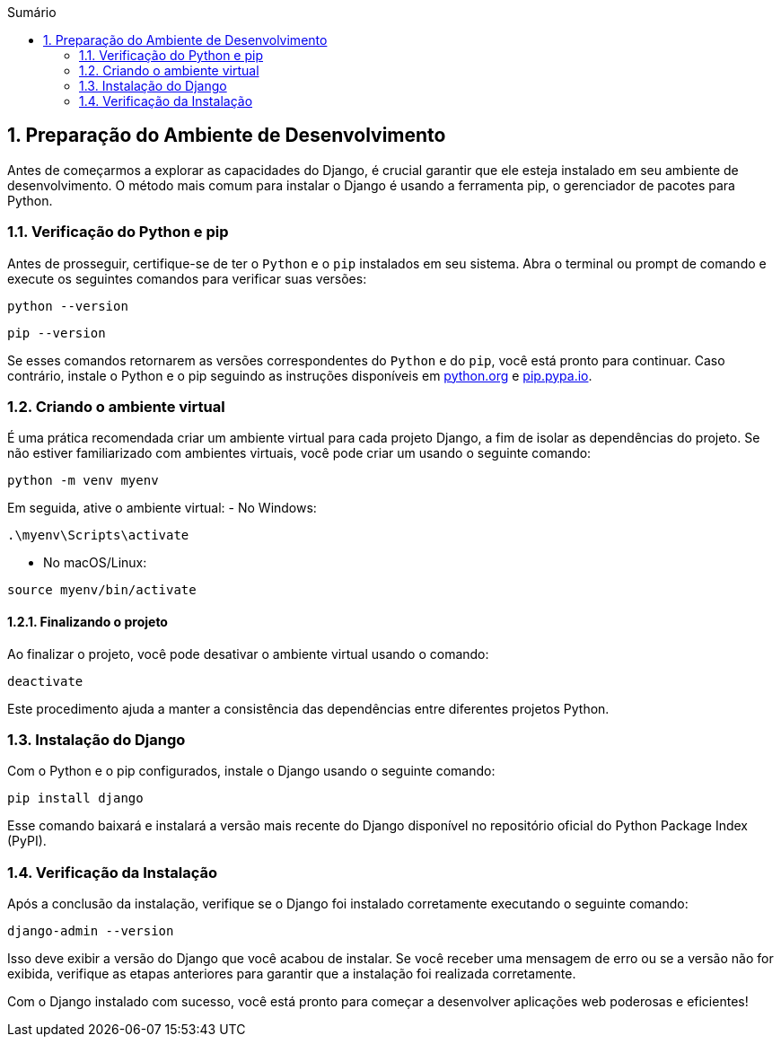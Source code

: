//caminho padrão para imagens
:imagesdir: images
:figure-caption: Figura
:doctype: book

//gera apresentacao
//pode se baixar os arquivos e add no diretório
:revealjsdir: https://cdnjs.cloudflare.com/ajax/libs/reveal.js/3.8.0

//GERAR ARQUIVOS
//make slides
//make ebook

//Estilo do Sumário
:toc2: 
//após os : insere o texto que deseja ser visível
:toc-title: Sumário
:figure-caption: Figura
//numerar titulos
:numbered:
:source-highlighter: highlightjs
:icons: font
:chapter-label:
:doctype: book
:lang: pt-BR
//3+| mesclar linha tabela

== Preparação do Ambiente de Desenvolvimento ==

Antes de começarmos a explorar as capacidades do Django, é crucial garantir que ele esteja instalado em seu ambiente de desenvolvimento. O método mais comum para instalar o Django é usando a ferramenta pip, o gerenciador de pacotes para Python.

=== Verificação do Python e pip ===

Antes de prosseguir, certifique-se de ter o `Python` e o `pip` instalados em seu sistema. Abra o terminal ou prompt de comando e execute os seguintes comandos para verificar suas versões:

[source, cmd]
----
python --version
----

[source, cmd]
----
pip --version
----

Se esses comandos retornarem as versões correspondentes do `Python` e do `pip`, você está pronto para continuar. Caso contrário, instale o Python e o pip seguindo as instruções disponíveis em link:https://www.python.org/downloads/[python.org] e link:https://pip.pypa.io/en/stable/installation/[pip.pypa.io].

=== Criando o ambiente virtual ===

É uma prática recomendada criar um ambiente virtual para cada projeto Django, a fim de isolar as dependências do projeto. Se não estiver familiarizado com ambientes virtuais, você pode criar um usando o seguinte comando:

[source, cmd]
----
python -m venv myenv
----

Em seguida, ative o ambiente virtual:
- No Windows:

[source, cmd]
----
.\myenv\Scripts\activate
----

- No macOS/Linux:

[source, cmd]
----
source myenv/bin/activate
----

==== Finalizando o projeto ====

Ao finalizar o projeto, você pode desativar o ambiente virtual usando o comando:

[source, cmd]
----
deactivate
----

Este procedimento ajuda a manter a consistência das dependências entre diferentes projetos Python.

=== Instalação do Django ===

Com o Python e o pip configurados, instale o Django usando o seguinte comando:

[source, cmd]
----
pip install django
----

Esse comando baixará e instalará a versão mais recente do Django disponível no repositório oficial do Python Package Index (PyPI).

=== Verificação da Instalação ===

Após a conclusão da instalação, verifique se o Django foi instalado corretamente executando o seguinte comando:

[source, cmd]
----
django-admin --version
----

Isso deve exibir a versão do Django que você acabou de instalar. Se você receber uma mensagem de erro ou se a versão não for exibida, verifique as etapas anteriores para garantir que a instalação foi realizada corretamente.

Com o Django instalado com sucesso, você está pronto para começar a desenvolver aplicações web poderosas e eficientes!

